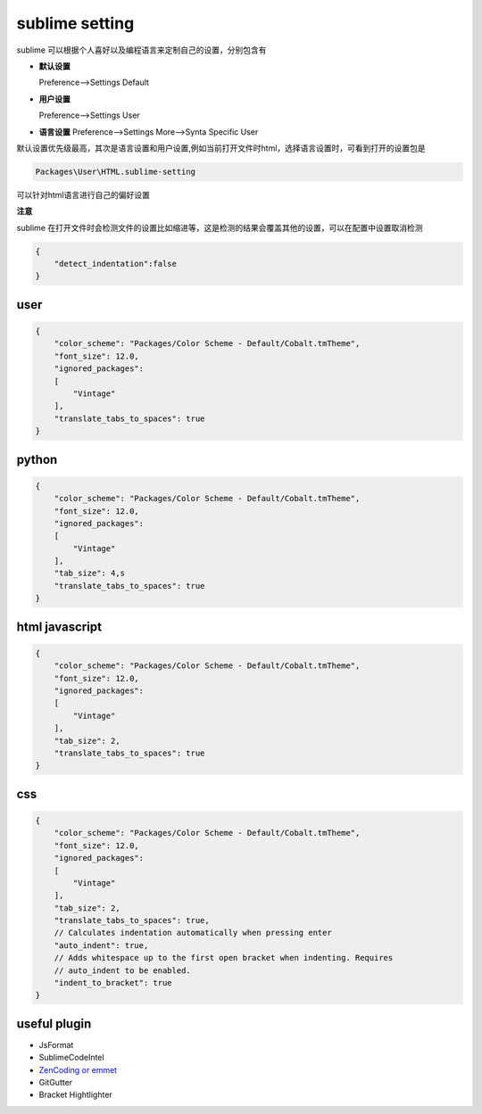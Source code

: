 sublime setting
===========================

sublime 可以根据个人喜好以及编程语言来定制自己的设置，分别包含有

-   **默认设置**
    
    Preference-->Settings Default

-   **用户设置**

    Preference-->Settings User

-   **语言设置**
    Preference-->Settings More-->Synta Specific User

默认设置优先级最高，其次是语言设置和用户设置,例如当前打开文件时html，选择语言设置时，可看到打开的设置包是

.. code-block:: bash
    
    Packages\User\HTML.sublime-setting

可以针对html语言进行自己的偏好设置

**注意**
    
sublime 在打开文件时会检测文件的设置比如缩进等，这是检测的结果会覆盖其他的设置，可以在配置中设置取消检测

.. code-block:: bash

    {
        "detect_indentation":false
    }


user
---------------------

.. code-block:: bash

    {
        "color_scheme": "Packages/Color Scheme - Default/Cobalt.tmTheme",
        "font_size": 12.0,
        "ignored_packages":
        [
            "Vintage"
        ],
        "translate_tabs_to_spaces": true
    }

python
---------------------

.. code-block:: bash

    {
        "color_scheme": "Packages/Color Scheme - Default/Cobalt.tmTheme",
        "font_size": 12.0,
        "ignored_packages":
        [
            "Vintage"
        ],
        "tab_size": 4,s
        "translate_tabs_to_spaces": true
    }

html javascript
----------------------

.. code-block:: bash

    {
        "color_scheme": "Packages/Color Scheme - Default/Cobalt.tmTheme",
        "font_size": 12.0,
        "ignored_packages":
        [
            "Vintage"
        ],
        "tab_size": 2,
        "translate_tabs_to_spaces": true
    }


css 
------------------------

.. code-block:: bash

    {
        "color_scheme": "Packages/Color Scheme - Default/Cobalt.tmTheme",
        "font_size": 12.0,
        "ignored_packages":
        [
            "Vintage"
        ],
        "tab_size": 2,
        "translate_tabs_to_spaces": true,
        // Calculates indentation automatically when pressing enter
        "auto_indent": true,
        // Adds whitespace up to the first open bracket when indenting. Requires
        // auto_indent to be enabled.
        "indent_to_bracket": true
    }



useful plugin
----------------------

- JsFormat
- SublimeCodeIntel
- `ZenCoding or emmet <http:\\emmet.io>`_
- GitGutter
- Bracket Hightlighter